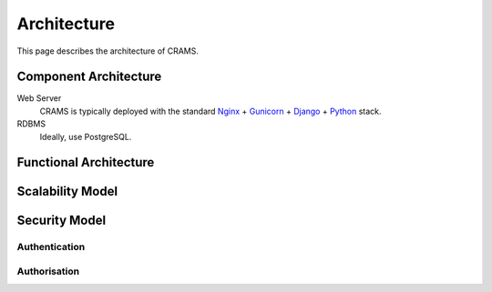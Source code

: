 .. _architecture:

============
Architecture
============

This page describes the architecture of CRAMS.




Component Architecture
----------------------


Web Server
  CRAMS is typically deployed with the standard
  `Nginx <http://nginx.org>`_ +
  `Gunicorn <http://gunicorn.org>`_ +
  `Django <http://www.djangoproject.com/>`_ +
  `Python <http://docs.python.org/>`_ stack.

RDBMS
  Ideally, use PostgreSQL.



Functional Architecture
-----------------------




Scalability Model
-----------------


    







Security Model
--------------

Authentication
^^^^^^^^^^^^^^



Authorisation
^^^^^^^^^^^^^





